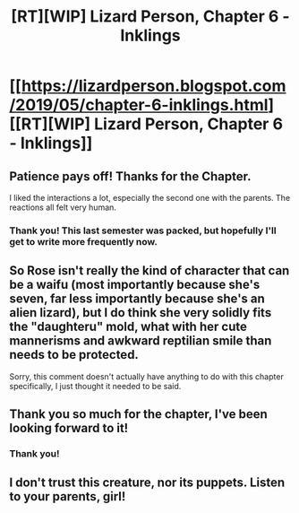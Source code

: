 #+TITLE: [RT][WIP] Lizard Person, Chapter 6 - Inklings

* [[https://lizardperson.blogspot.com/2019/05/chapter-6-inklings.html][[RT][WIP] Lizard Person, Chapter 6 - Inklings]]
:PROPERTIES:
:Author: Lacertidae
:Score: 16
:DateUnix: 1558848082.0
:DateShort: 2019-May-26
:END:

** Patience pays off! Thanks for the Chapter.

I liked the interactions a lot, especially the second one with the parents. The reactions all felt very human.
:PROPERTIES:
:Author: mkalte666
:Score: 3
:DateUnix: 1558850203.0
:DateShort: 2019-May-26
:END:

*** Thank you! This last semester was packed, but hopefully I'll get to write more frequently now.
:PROPERTIES:
:Author: Lacertidae
:Score: 1
:DateUnix: 1558885565.0
:DateShort: 2019-May-26
:END:


** So Rose isn't really the kind of character that can be a waifu (most importantly because she's seven, far less importantly because she's an alien lizard), but I do think she very solidly fits the "daughteru" mold, what with her cute mannerisms and awkward reptilian smile than needs to be protected.

Sorry, this comment doesn't actually have anything to do with this chapter specifically, I just thought it needed to be said.
:PROPERTIES:
:Author: GaBeRockKing
:Score: 4
:DateUnix: 1558851937.0
:DateShort: 2019-May-26
:END:


** Thank you so much for the chapter, I've been looking forward to it!
:PROPERTIES:
:Author: CreationBlues
:Score: 2
:DateUnix: 1558894190.0
:DateShort: 2019-May-26
:END:

*** Thank you!
:PROPERTIES:
:Author: Lacertidae
:Score: 1
:DateUnix: 1558895613.0
:DateShort: 2019-May-26
:END:


** I don't trust this creature, nor its puppets. Listen to your parents, girl!
:PROPERTIES:
:Author: WalterTFD
:Score: 2
:DateUnix: 1559242414.0
:DateShort: 2019-May-30
:END:
